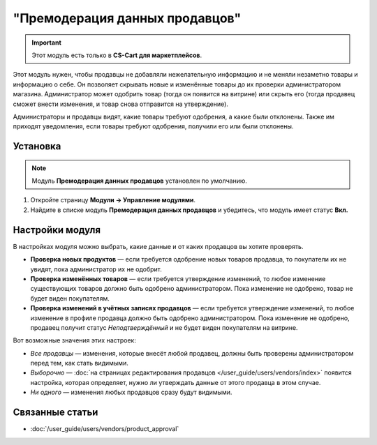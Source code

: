 *******************************
"Премодерация данных продавцов"
*******************************

.. important::

    Этот модуль есть только в **CS-Cart для маркетплейсов**.

Этот модуль нужен, чтобы продавцы не добавляли нежелательную информацию и не меняли незаметно товары и информацию о себе. Он позволяет скрывать новые и изменённые товары до их проверки администратором магазина. Администратор может одобрить товар (тогда он появится на витрине) или скрыть его (тогда продавец сможет внести изменения, и товар снова отправится на утверждение).

Администраторы и продавцы видят, какие товары требуют одобрения, а какие были отклонены. Также им приходят уведомления, если товары требуют одобрения, получили его или были отклонены.

.. fancybox:: img/vendor_data_premoderation.png
    :alt: Раздел меню для товаров, которые ожидают одобрения.

=========
Установка
=========

.. note::

    Модуль **Премодерация данных продавцов** установлен по умолчанию.

#. Откройте страницу **Модули → Управление модулями**.

#. Найдите в списке модуль **Премодерация данных продавцов** и убедитесь, что модуль имеет статус **Вкл.**


================
Настройки модуля
================

В настройках модуля можно выбрать, какие данные и от каких продавцов вы хотите проверять.

* **Проверка новых продуктов** — если требуется одобрение новых товаров продавца, то покупатели их не увидят, пока администратор их не одобрит.

* **Проверка изменённых товаров** — если требуется утверждение изменений, то любое изменение существующих товаров должно быть одобрено администратором. Пока изменение не одобрено, товар не будет виден покупателям.

* **Проверка изменений в учётных записях продавцов** — если требуется утверждение изменений, то любое изменение в профиле продавца должно быть одобрено администратором. Пока изменение не одобрено, продавец получит статус *Неподтверждённый* и не будет виден покупателям на витрине.

Вот возможные значения этих настроек:

* *Все продавцы* — изменения, которые внесёт любой продавец, должны быть проверены администратором перед тем, как стать видимыми.

* *Выборочно* — :doc:`на страницах редактирования продавцов </user_guide/users/vendors/index>` появится настройка, которая определяет, нужно ли утверждать данные от этого продавца в этом случае.

* *Ни одного* — изменения любых продавцов сразу будут видимыми.

  .. fancybox:: img/vdp_settings.png
      :alt: Настройки модуля

================
Связанные статьи
================

* :doc:`/user_guide/users/vendors/product_approval`
